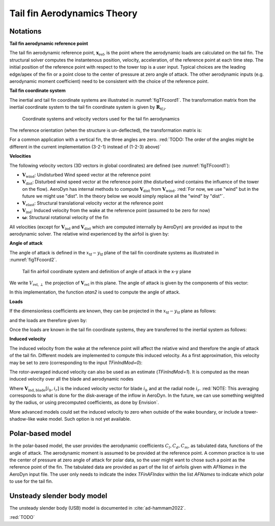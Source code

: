 .. _TF-aerotheory:

Tail fin Aerodynamics Theory
============================

Notations
---------

**Tail fin aerodynamic reference point**

The tail fin aerodynamic reference point, :math:`\boldsymbol{x}_\text{ref}`, is the point where the aerodynamic loads are calculated on the tail fin. 
The structural solver computes the instantenous position, velocity, acceleration, of the reference point at each time step.
The initial position of the reference point with respect to the tower top is a user input. 
Typical choices are the 
leading edge/apex of the fin or a point close to the center of pressure at zero angle of attack.
The other aerodynamic inputs (e.g. aerodynamic moment coefficient) need to be consistent with the choice of the reference point.

**Tail fin coordinate system**

The inertial and tail fin coordinate systems are illustrated in :numref:`figTFcoord1`.
The transformation matrix from the inertial coordinate system to the tail fin coordinate system is given by :math:`\boldsymbol{R}_\text{tf,i}`. 

.. _figTFcoord1:
.. figure:: figs/TailFinCoord.png
   :width: 70%
           
   Coordinate systems and velocity vectors used for the tail fin aerodynamics


The reference orientation (when the structure is un-deflected), the transformation matrix is:

.. math::  :label: tfRrfiinit

   \boldsymbol{R}_\text{tf,i} = \operatorname{EulerConstruct}(\theta_\text{bank}, \theta_\text{tilt}, \theta_\text{skew})

For a common application with a vertical fin, the three angles are zero.
:red:`TODO: The order of the angles might be different in the current implementation (3-2-1) instead of (1-2-3) above)`


**Velocities**

The following velocity vectors (3D vectors in global coordinates) are defined (see :numref:`figTFcoord1`):

- :math:`\boldsymbol{V}_\text{wind}`:
  Undisturbed Wind speed vector at the reference point 
- :math:`\boldsymbol{V}_\text{dist}`:
  Disturbed wind speed vector at the reference point (the disturbed wind contains the influence of the tower on the flow). AeroDyn has internal methods to compute :math:`\boldsymbol{V}_\text{dist}` from :math:`\boldsymbol{V}_\text{wind}`.
  :red:`For now, we use "wind" but in the future we might use "dist". In the theory below we would simply replace all the "wind" by "dist"`.
- :math:`\boldsymbol{V}_\text{elast}`:
  Structural translational velocity vector at the reference point
- :math:`\boldsymbol{V}_\text{ind}`:
  Induced velocity from the wake at the reference point (assumed to be zero for now)
- :math:`\boldsymbol{\omega}`:
  Structural rotational velocity of the fin

All velocities (except for :math:`\boldsymbol{V}_\text{ind}` and :math:`\boldsymbol{V}_\text{dist}` which are computed internally by AeroDyn) are provided as input to the aerodynamic solver.
The relative wind experienced by the airfoil is given by:

.. math::  :label: tfVrel

   \boldsymbol{V}_\text{rel} = 
        \boldsymbol{V}_\text{wind} 
       -\boldsymbol{V}_\text{elast} 
       +\boldsymbol{V}_\text{ind} 
   



**Angle of attack**

The angle of attack is defined in the :math:`x_\text{tf}-y_\text{tf}` plane of the tail fin coordinate systems as illustrated in :numref:`figTFcoord2`.

.. _figTFcoord2:
.. figure:: figs/TailFinAirfoilCoord.png
   :width: 70%
           
   Tail fin airfoil coordinate system and definition of angle of attack in the x-y plane

We write :math:`V_{\text{rel},\perp}` the projection of :math:`\boldsymbol{V}_\text{rel}` in this plane. The angle of attack is given by the components of this vector:

.. math::  :label: tfalpha

   \alpha = \arctan\frac{V_{\text{rel},y_\text{tf}}}{V_{\text{rel},x_\text{tf}}}

In this implementation, the function `atan2` is used to compute the angle of attack.



**Loads**

If the dimensionless coefficients are known, they can be projected in the :math:`x_\text{tf}-y_\text{tf}` plane as follows:

.. math::  :label: tfCxCy

       C_{x_\text{tf}}(\alpha)  = -C_l(\alpha) \sin\alpha + C_d(\alpha)\cos\alpha
       ,\quad                                                     
       C_{y_\text{tf}}(\alpha)  =  C_l(\alpha) \cos\alpha + C_d(\alpha)\sin\alpha 

and the loads are therefore given by:

.. math::  :label: tffxfymz
   
      f_{x_\text{tf}} = \frac{1}{2}\rho V_{\text{rel},\perp}^2 A  \,C_{x_\text{tf}}(\alpha)
                   ,\quad
      f_{y_\text{tf}} = \frac{1}{2}\rho V_{\text{rel},\perp}^2 A  \,C_{y_\text{tf}}(\alpha)
                   ,\quad
      m_{z_\text{tf}} = \frac{1}{2}\rho V_{\text{rel},\perp}^2 Ac \, C_m(\alpha) 


Once the loads are known in the tail fin coordinate systems, they are transferred to the inertial system as follows:

.. math::  :label: tfforcesi

   \left.\boldsymbol{f}\right|_{i} = \boldsymbol{R}_\text{tf,i}^t  \left.\boldsymbol{f}\right|_\text{tf} 
    = \boldsymbol{R}_\text{tf,i}^t  
    \begin{bmatrix}
    f_{x_\text{tf}}\\
    f_{y_\text{tf}}\\
    0\\
    \end{bmatrix}
    ,\qquad
   \left.\boldsymbol{m}\right|_{i} = \boldsymbol{R}_\text{tf,i}^t  \left.\boldsymbol{m}\right|_\text{tf} 
    = \boldsymbol{R}_\text{tf,i}^t  
    \begin{bmatrix}
    0\\
    0\\
    m_{z_\text{tf}}\\
    \end{bmatrix}


**Induced velocity**

The induced velocity from the wake at the reference point will affect the relative wind and therefore the angle of attack of the tail fin.
Different models are implemented to compute this induced velocity.
As a first approximation, this velocity may be set to zero (corresponding to the input `TFinIndMod=0`): 

.. math::  :label: TFVindZero

    \boldsymbol{V}_\text{ind}=0

The rotor-averaged induced velocity can also be used as an estimate (`TFinIndMod=1`). It is computed as the mean induced velocity over all the blade and aerodynamic nodes 

.. math::  :label: TFVindRtAvg

    \boldsymbol{V}_\text{ind}=\frac{1}{n_B n_r}\sum_{i_b=1..n_B} \sum_{i_r=1..n_r}  \boldsymbol{V}_{\text{ind},\text{blade}}[i_b, i_r] 

Where :math:`\boldsymbol{V}_{\text{ind},\text{blade}}[i_b, i_r]` is the induced velocity vector for blade :math:`i_b` and at the radial node :math:`i_r`.
:red:`NOTE: This averaging corresponds to what is done for the disk-average of the inflow in AeroDyn. In the future, we can use something weighted by the radius, or using precomputed coefficients, as done by Envision`.

More advanced models could set the induced velocity to zero when outside of the wake boundary, or include a tower-shadow-like wake model. Such option is not yet available.
   



Polar-based model
-----------------

In the polar-based model, the user provides the aerodynamic coefficients :math:`C_l, C_d, C_m`, as tabulated data, functions of the angle of attack. The aerodynamic moment is assumed to be provided at the reference point. A common practice is to use the center of pressure at zero angle of attack for polar data, so the user might want to chose such a point as the reference point of the fin.
The tabulated data are provided as part of the list of airfoils given with `AFNames` in the AeroDyn input file.
The user only needs to indicate the index `TFinAFIndex` within the list `AFNames` to indicate which polar to use for the tail fin.


Unsteady slender body model
---------------------------

The unsteady slender body (USB) model is documented in :cite:`ad-hammam2022`.


:red:`TODO`


